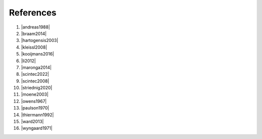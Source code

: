 .. Copyright 2023 Scintillometry-Tools Contributors.

   Licensed under the Apache License, Version 2.0 (the "License");
   you may not use this file except in compliance with the License.
   You may obtain a copy of the License at

      https://www.apache.org/licenses/LICENSE-2.0

   Unless required by applicable law or agreed to in writing, software
   distributed under the License is distributed on an "AS IS" BASIS,
   WITHOUT WARRANTIES OR CONDITIONS OF ANY KIND, either express or implied.
   See the License for the specific language governing permissions and
   limitations under the License.

   =====

References
==========

(1) |andreas1988|
(#) |braam2014|
(#) |hartogensis2003|
(#) |kleissl2008|
(#) |kooijmans2016|
(#) |li2012|
(#) |maronga2014|
(#) |scintec2022|
(#) |scintec2008|
(#) |striednig2020|
(#) |moene2003|
(#) |owens1967|
(#) |paulson1970|
(#) |thiermann1992|
(#) |ward2013|
(#) |wyngaard1971|